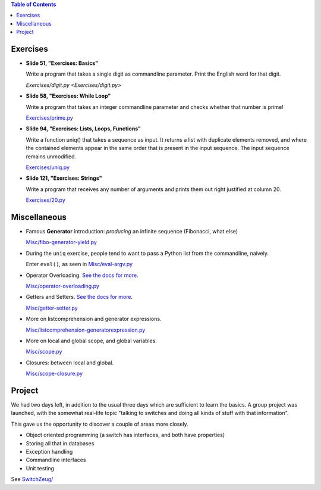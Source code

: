 .. contents:: Table of Contents

Exercises
=========

* **Slide 51, "Exercises: Basics"**

  Write a program that takes a single digit as commandline parameter.
  Print the English word for that digit.

  `Exercises/digit.py <Exercises/digit.py>`

* **Slide 58, "Exercises: While Loop"**

  Write a program that takes an integer commandline parameter and
  checks whether that number is prime!

  `Exercises/prime.py <Exercises/prime.py>`__

* **Slide 94, "Exercises: Lists, Loops, Functions"**

  Write a function uniq() that takes a sequence as input. It returns a
  list with duplicate elements removed, and where the contained
  elements appear in the same order that is present in the input
  sequence. The input sequence remains unmodified.

  `Exercises/uniq.py <Exercises/uniq.py>`__

* **Slide 121, "Exercises: Strings"**

  Write a program that receives any number of arguments and prints
  them out right justified at column 20.

  `Exercises/20.py <Exercises/20.py>`__

Miscellaneous
=============

* Famous **Generator** introduction: *producing* an infinite sequence
  (Fibonacci, what else)

  `Misc/fibo-generator-yield.py <Misc/fibo-generator-yield.py>`__

* During the ``uniq`` exercise, people tend to want to pass a Python
  list from the commandline, naively. 

  Enter ``eval()``, as seen in `Misc/eval-argv.py
  <Misc/eval-argv.py>`__

* Operator Overloading. `See the docs for more
  <https://docs.python.org/3/reference/datamodel.html#special-method-names>`__.

  `Misc/operator-overloading.py <Misc/operator-overloading.py>`__

* Getters and Setters. `See the docs for more
  <https://docs.python.org/3/library/functions.html#property>`__.

  `Misc/getter-setter.py <Misc/getter-setter.py>`__

* More on listcomprehension and generator expressions.

  `Misc/listcomprehension-generatorexpression.py <Misc/listcomprehension-generatorexpression.py>`__

* More on local and global scope, and global variables.

  `Misc/scope.py <Misc/scope.py>`__

* Closures: between local and global.

  `Misc/scope-closure.py <Misc/scope-closure.py>`__

Project
=======

We had two days left, in addition to the usual three days which are
sufficient to learn the basics. A group project was launched, with the
somewhat real-life topic "talking to switches and doing all kinds of
stuff with that information".

This gave us the opportunity to discover a couple of areas more
closely.

* Object oriented programming (a switch has interfaces, and both have
  properties)
* Storing all that in databases
* Exception handling
* Commandline interfaces
* Unit testing

See `SwitchZeug/ <SwitchZeug/>`__

